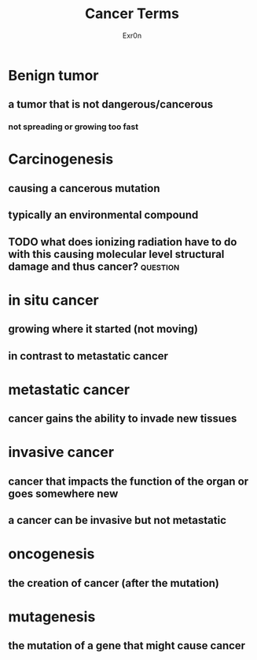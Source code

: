 #+AUTHOR: Exr0n
#+TITLE: Cancer Terms
* Benign tumor
** a tumor that is not dangerous/cancerous
*** not spreading or growing too fast
* Carcinogenesis
** causing a cancerous mutation
** typically an environmental compound
** TODO what does ionizing radiation have to do with this causing molecular level structural damage and thus cancer? :question:
* in situ cancer
** growing where it started (not moving)
** in contrast to metastatic cancer
* metastatic cancer
** cancer gains the ability to invade new tissues
* invasive cancer
** cancer that impacts the function of the organ or goes somewhere new
** a cancer can be invasive but not metastatic
* oncogenesis
** the creation of cancer (after the mutation)
* mutagenesis
** the mutation of a gene that might cause cancer
